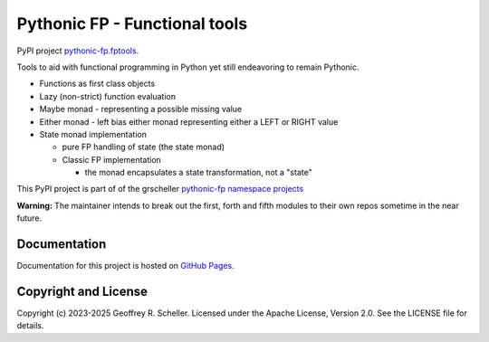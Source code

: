 Pythonic FP - Functional tools
==============================

PyPI project
`pythonic-fp.fptools
<https://pypi.org/project/pythonic-fp.fptools>`_.

Tools to aid with functional programming in Python yet still endeavoring to
remain Pythonic.

- Functions as first class objects
- Lazy (non-strict) function evaluation
- Maybe monad - representing a possible missing value
- Either monad - left bias either monad representing either a LEFT or RIGHT value
- State monad implementation

  - pure FP handling of state (the state monad)
  - Classic FP implementation

    - the monad encapsulates a state transformation, not a "state"

This PyPI project is part of of the grscheller
`pythonic-fp namespace projects
<https://github.com/grscheller/pythonic-fp/blob/main/README.md>`_

**Warning:** The maintainer intends to break out the first, forth and
fifth modules to their own repos sometime in the near future.

Documentation
-------------

Documentation for this project is hosted on
`GitHub Pages
<https://grscheller.github.io/pythonic-fp/fptools/development/build/html>`_.

Copyright and License
---------------------

Copyright (c) 2023-2025 Geoffrey R. Scheller. Licensed under the Apache
License, Version 2.0. See the LICENSE file for details.
